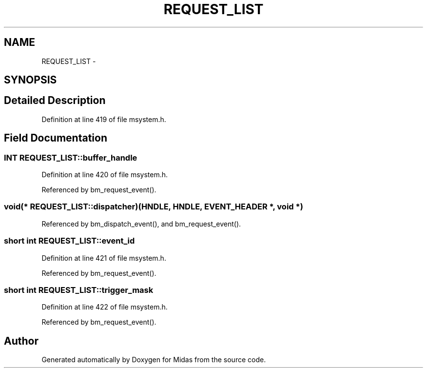 .TH "REQUEST_LIST" 3 "31 May 2012" "Version 2.3.0-0" "Midas" \" -*- nroff -*-
.ad l
.nh
.SH NAME
REQUEST_LIST \- 
.SH SYNOPSIS
.br
.PP
.SH "Detailed Description"
.PP 
Definition at line 419 of file msystem.h.
.SH "Field Documentation"
.PP 
.SS "\fBINT\fP \fBREQUEST_LIST::buffer_handle\fP"
.PP
Definition at line 420 of file msystem.h.
.PP
Referenced by bm_request_event().
.SS "void(* \fBREQUEST_LIST::dispatcher\fP)(HNDLE, HNDLE, \fBEVENT_HEADER\fP *, void *)"
.PP
Referenced by bm_dispatch_event(), and bm_request_event().
.SS "short int \fBREQUEST_LIST::event_id\fP"
.PP
Definition at line 421 of file msystem.h.
.PP
Referenced by bm_request_event().
.SS "short int \fBREQUEST_LIST::trigger_mask\fP"
.PP
Definition at line 422 of file msystem.h.
.PP
Referenced by bm_request_event().

.SH "Author"
.PP 
Generated automatically by Doxygen for Midas from the source code.
